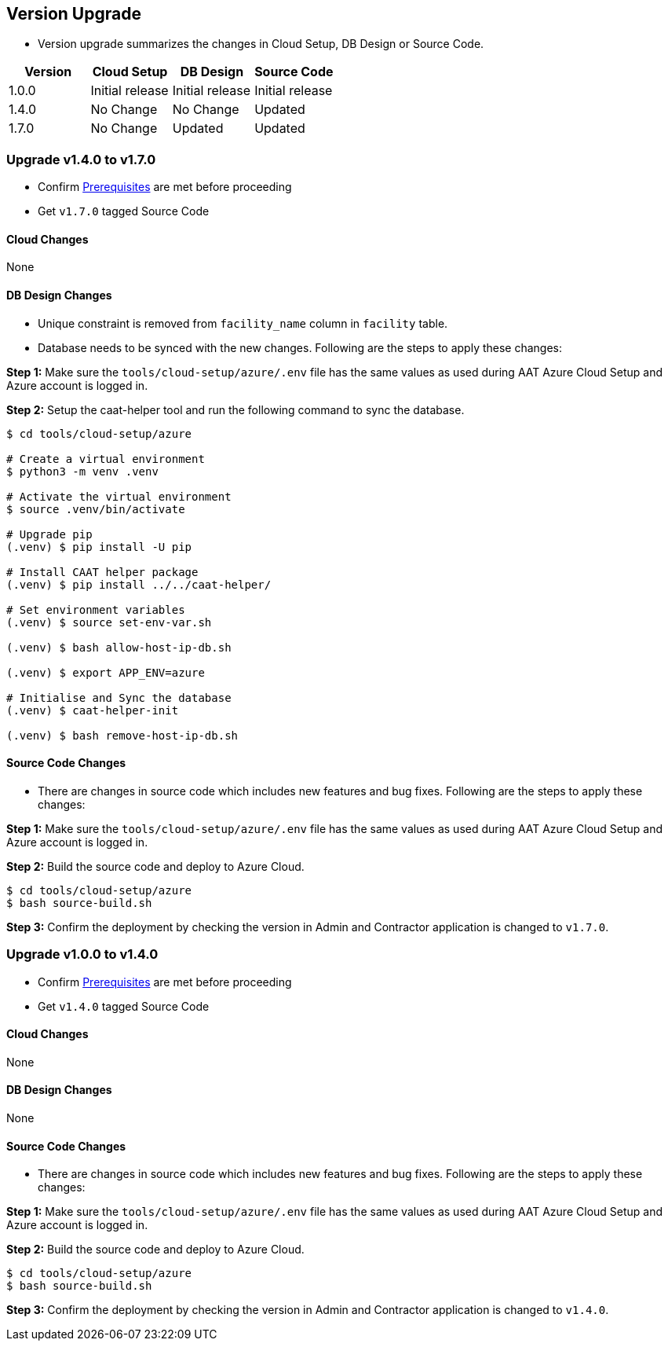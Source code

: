 
[[version-upgrade]]
== Version Upgrade

* Version upgrade summarizes the changes in Cloud Setup, DB Design or Source Code.
|===
^|Version ^| Cloud Setup ^| DB Design ^| Source Code

^|1.0.0 ^|Initial release ^|Initial release ^|Initial release

^|1.4.0 
^|No Change
^|No Change
^|Updated

^|1.7.0 
^|No Change
^|Updated
^|Updated

|===


=== Upgrade v1.4.0 to v1.7.0

* Confirm <<prerequisites,Prerequisites>> are met before proceeding
* Get `v1.7.0` tagged Source Code 

==== Cloud Changes
None

==== DB Design Changes
* Unique constraint is removed from `facility_name` column in `facility` table.
* Database needs to be synced with the new changes. Following are the steps to apply these changes:

**Step 1:** Make sure the `tools/cloud-setup/azure/.env` file has the same values as used during AAT Azure Cloud Setup and Azure account is logged in.

**Step 2:** Setup the caat-helper tool and run the following command to sync the database.

[source,shell]
----
$ cd tools/cloud-setup/azure

# Create a virtual environment
$ python3 -m venv .venv

# Activate the virtual environment
$ source .venv/bin/activate

# Upgrade pip
(.venv) $ pip install -U pip

# Install CAAT helper package
(.venv) $ pip install ../../caat-helper/

# Set environment variables
(.venv) $ source set-env-var.sh

(.venv) $ bash allow-host-ip-db.sh

(.venv) $ export APP_ENV=azure

# Initialise and Sync the database
(.venv) $ caat-helper-init

(.venv) $ bash remove-host-ip-db.sh

----


==== Source Code Changes
* There are changes in source code which includes new features and bug fixes. Following are the steps to apply these changes:

**Step 1:** Make sure the `tools/cloud-setup/azure/.env` file has the same values as used during AAT Azure Cloud Setup and Azure account is logged in.

**Step 2:** Build the source code and deploy to Azure Cloud.

[source,shell]
----
$ cd tools/cloud-setup/azure
$ bash source-build.sh
----

**Step 3:** Confirm the deployment by checking the version in Admin and Contractor application is changed to `v1.7.0`.


=== Upgrade v1.0.0 to v1.4.0

* Confirm <<prerequisites,Prerequisites>> are met before proceeding
* Get `v1.4.0` tagged Source Code 

==== Cloud Changes
None

==== DB Design Changes
None

==== Source Code Changes
* There are changes in source code which includes new features and bug fixes. Following are the steps to apply these changes:

**Step 1:** Make sure the `tools/cloud-setup/azure/.env` file has the same values as used during AAT Azure Cloud Setup and Azure account is logged in.

**Step 2:** Build the source code and deploy to Azure Cloud.

[source,shell]
----
$ cd tools/cloud-setup/azure
$ bash source-build.sh
----

**Step 3:** Confirm the deployment by checking the version in Admin and Contractor application is changed to `v1.4.0`.
